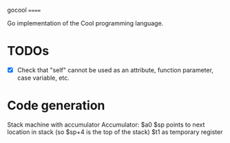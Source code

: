 gocool
======

Go implementation of the Cool programming language.

* TODOs
- [X] Check that "self" cannot be used as an attribute, function parameter, case variable, etc.

* Code generation
Stack machine with accumulator
Accumulator: $a0
$sp points to next location in stack (so $sp+4 is the top of the stack)
$t1 as temporary register
